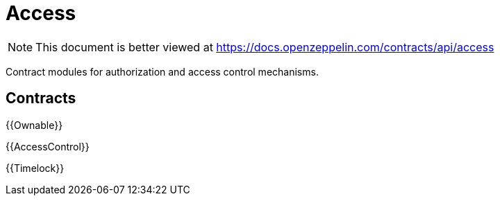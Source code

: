 = Access

[.readme-notice]
NOTE: This document is better viewed at https://docs.openzeppelin.com/contracts/api/access

Contract modules for authorization and access control mechanisms.

== Contracts

{{Ownable}}

{{AccessControl}}

{{Timelock}}
